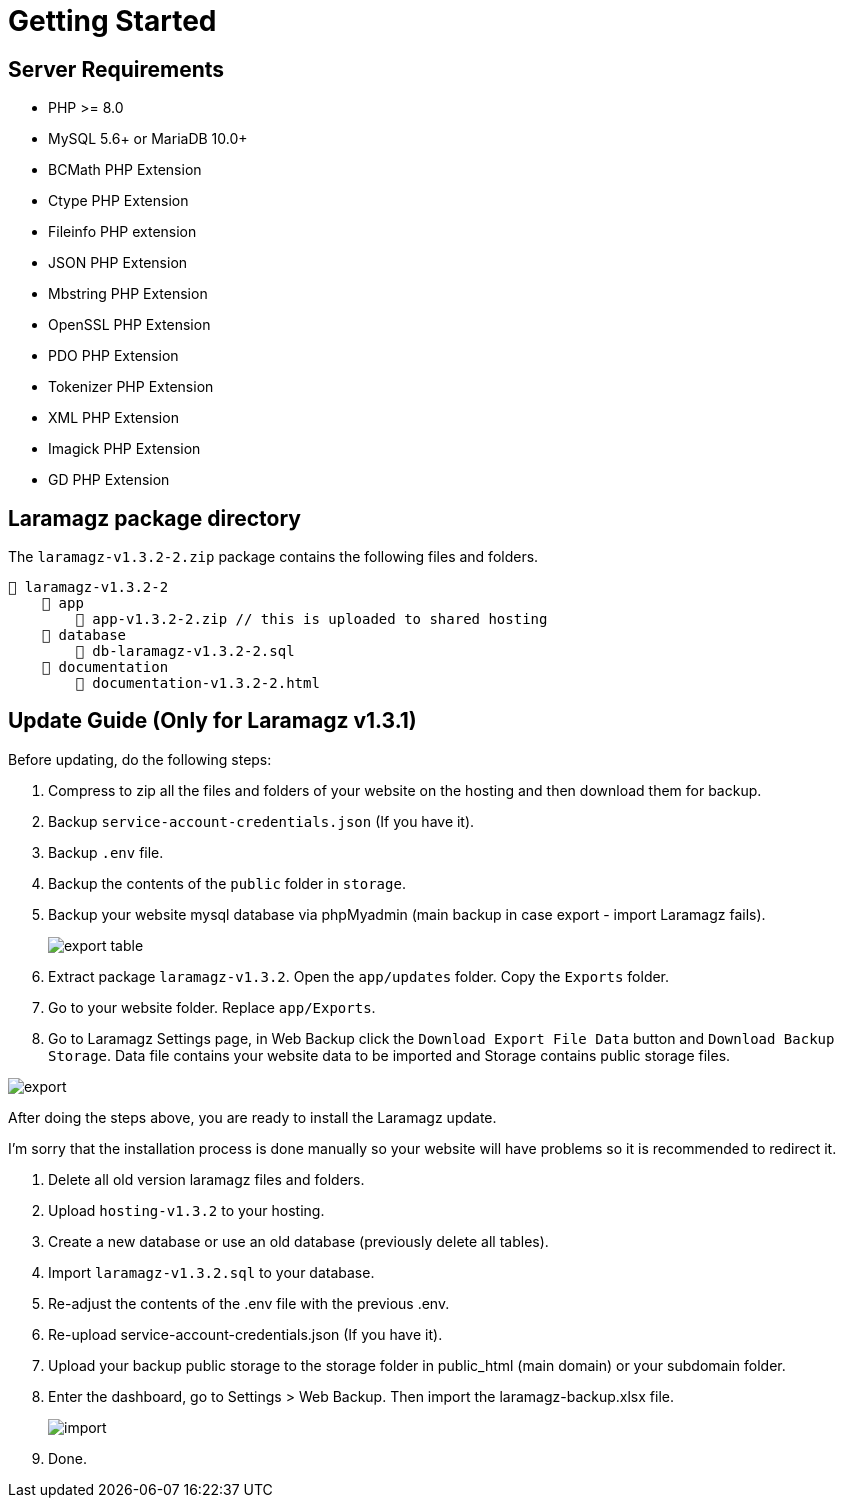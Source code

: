 = Getting Started

== Server Requirements

* PHP >= 8.0
* MySQL 5.6+ or MariaDB 10.0+
* BCMath PHP Extension
* Ctype PHP Extension
* Fileinfo PHP extension
* JSON PHP Extension
* Mbstring PHP Extension
* OpenSSL PHP Extension
* PDO PHP Extension
* Tokenizer PHP Extension
* XML PHP Extension
* Imagick PHP Extension
* GD PHP Extension

== Laramagz package directory

The `laramagz-v1.3.2-2.zip` package contains the following files and folders.

    📒 laramagz-v1.3.2-2
        📂 app
            📄 app-v1.3.2-2.zip // this is uploaded to shared hosting
        📂 database
            📄 db-laramagz-v1.3.2-2.sql
        📂 documentation
            📄 documentation-v1.3.2-2.html


== Update Guide (Only for Laramagz v1.3.1)

Before updating, do the following steps:

1. Compress to zip all the files and folders of your website on the hosting and then download them for backup.
2. Backup `service-account-credentials.json` (If you have it).
3. Backup `.env` file.
4. Backup the contents of the `public` folder in `storage`.

5. Backup your website mysql database via phpMyadmin (main backup in case export - import Laramagz fails).
+
image::export-table.png[align=center]
+
6. Extract package `laramagz-v1.3.2`. Open the `app/updates` folder. Copy the `Exports` folder.

7. Go to your website folder. Replace `app/Exports`.

8. Go to Laramagz Settings page, in Web Backup click the `Download Export File Data` button and `Download Backup Storage`. Data file contains your website data to be imported and Storage contains public storage files.

image::export.png[align=center]

After doing the steps above, you are ready to install the Laramagz update. 

I'm sorry that the installation process is done manually so your website will have problems so it is recommended to redirect it.

1. Delete all old version laramagz files and folders.
2. Upload `hosting-v1.3.2` to your hosting.
3. Create a new database or use an old database (previously delete all tables).
4. Import `laramagz-v1.3.2.sql` to your database.
5. Re-adjust the contents of the .env file with the previous .env.
6. Re-upload service-account-credentials.json (If you have it).
7. Upload your backup public storage to the storage folder in public_html (main domain) or your subdomain folder.
8. Enter the dashboard, go to Settings > Web Backup. Then import the laramagz-backup.xlsx file.
+
image::import.png[align=center]
+
9. Done.





